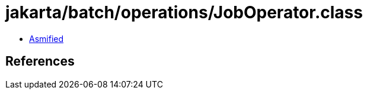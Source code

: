 = jakarta/batch/operations/JobOperator.class

 - link:JobOperator-asmified.java[Asmified]

== References

